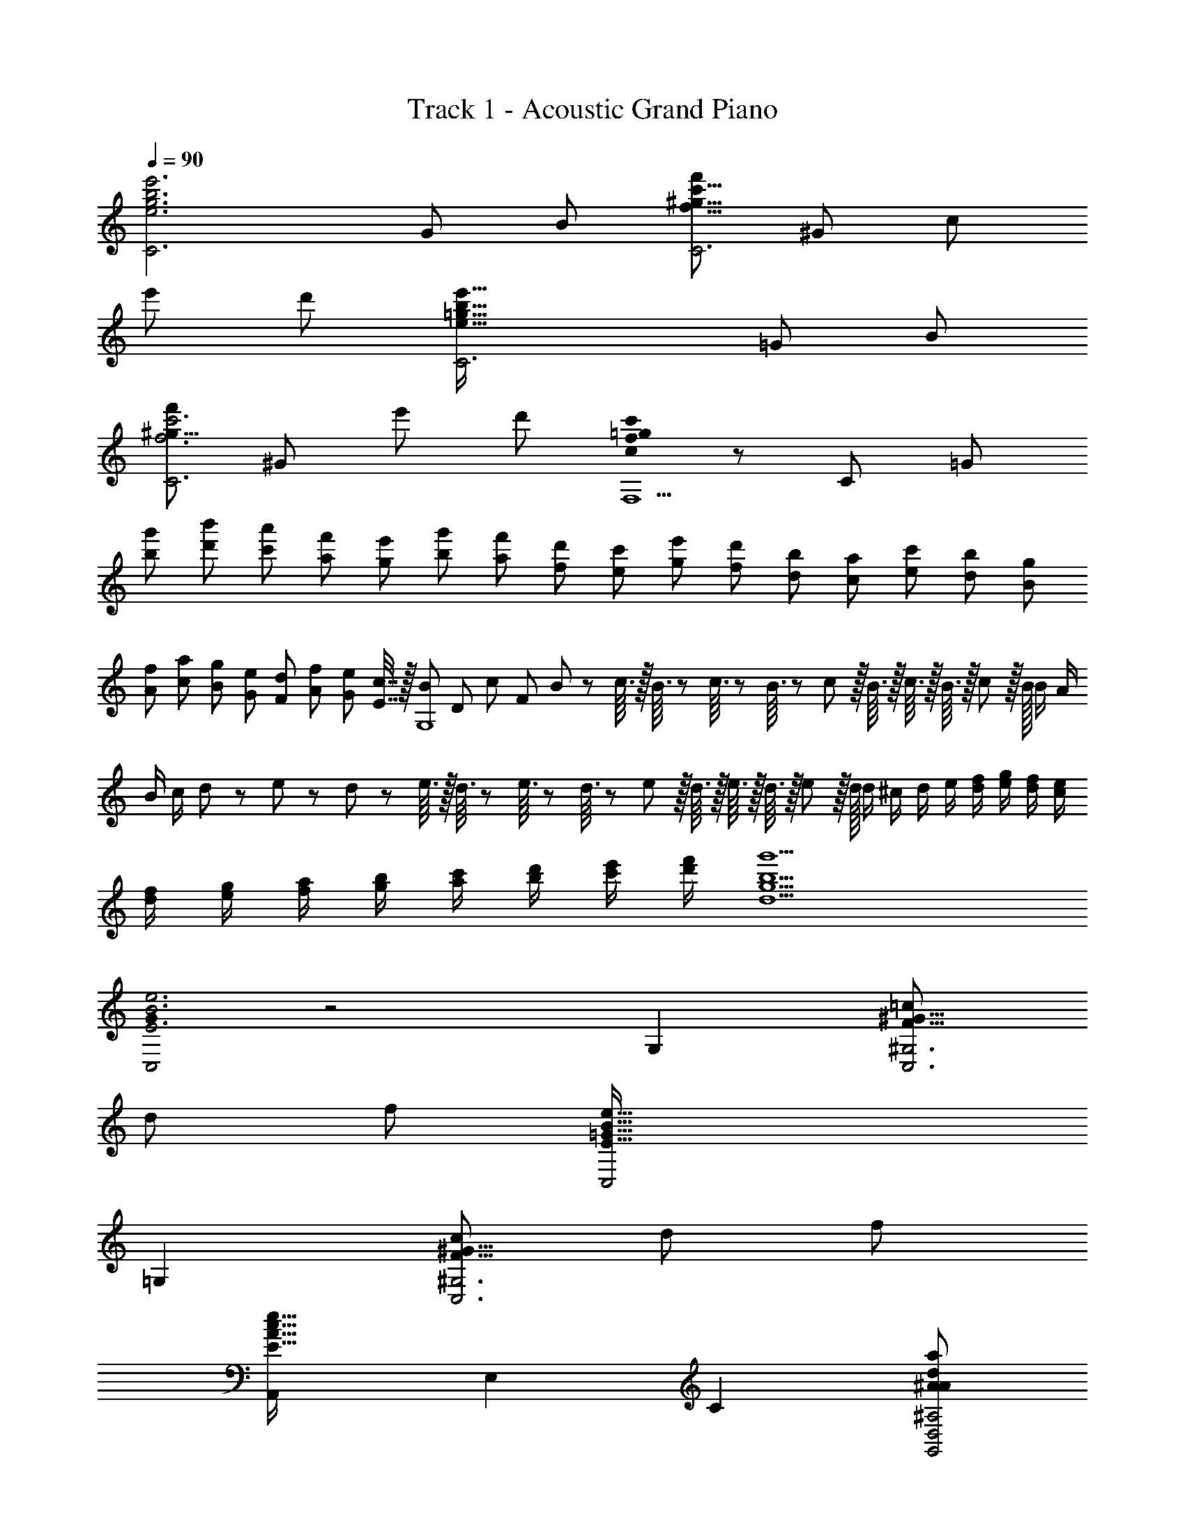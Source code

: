 X: 1
T: Track 1 - Acoustic Grand Piano
Z: ABC Generated by Starbound Composer
L: 1/8
Q: 1/4=90
K: C
[e6g6b6e'6C6z11/48] [G277/48z/4] [B133/24z265/48] [f'49/24C6f49/8^g49/8c'49/8z11/48] [^G277/48z/4] [c133/24z73/48] 
[e'49/24z2] [d'49/24z2] [e91/16=g91/16b91/16e'91/16C6z11/48] [=G277/48z/4] [B133/24z265/48] 
[f'49/24f6c'6C6^g49/8z11/48] [^G277/48z85/48] [e'49/24z2] [d'49/24z2] [c0f205/24=g205/24c'205/24F,9] z11/48 [C421/48z/4] [=G205/24z409/48] 
[g'25/48b25/48z/2] [b'25/48d'25/48z/2] [a'25/48c'25/48z/2] [f'25/48a25/48z/2] [e'25/48g25/48z/2] [g'25/48b25/48z/2] [f'25/48a25/48z/2] [d'25/48f25/48z/2] [c'25/48e25/48z/2] [e'25/48g25/48z/2] [d'25/48f25/48z/2] [b25/48d25/48z/2] [a25/48c25/48z/2] [c'25/48e25/48z/2] [b25/48d25/48z/2] [g25/48B25/48z/2] 
[f25/48A25/48z/2] [a25/48c25/48z/2] [g25/48B25/48z/2] [e25/48G25/48z/2] [d25/48F25/48z/2] [f25/48A25/48z/2] [e25/48G25/48z/2] [c7/16E7/16] z/16 [B11/48G,8] [D373/48z/24] c5/24 [F181/24z/24] B5/24 z/24 c3/16 z/16 B3/16 z/24 c3/16 z/24 B3/16 z/48 c/6 z/16 B3/16 z/16 c3/16 z/16 B3/16 z/16 c5/24 z/16 B/16 B/2 A/2 
B/2 c/2 d11/48 z/24 e5/24 z/24 d5/24 z/24 e3/16 z/16 d3/16 z/24 e3/16 z/24 d3/16 z/48 e/6 z/16 d3/16 z/16 e3/16 z/16 d3/16 z/16 e5/24 z/16 d/16 d/2 ^c/2 d/2 e/2 [f/2d/2] [g/2e/2] [f/2d/2] [e/2c/2] 
[f/2d/2] [g/2e/2] [a/2f/2] [b/2g/2] [c'/2a/2] [d'/2b/2] [e'/2c'/2] [f'/2d'/2] [b9g'9d9g9] 
[G0C,4E6B6e6] z4 G,2 [=c49/24C,6^G,6F49/8^G49/8z2] 
[d49/24z2] [f49/24z2] [C,4E91/16=G91/16B91/16e91/16] 
=G,2 [c49/24C,6^G,6F49/8^G49/8z2] [d49/24z2] [f49/24z2] 
[A,,2E91/16A91/16c91/16e91/16] E,2 C2 [A49/24^A49/24d49/24a49/24G,,4D,4^A,4z2] 
[=G49/24g49/24z2] [c2C,2A,2D2E49/24e49/24] [F,,2C91/16F91/16G91/16c547/48] C,2 
=G,2 [F,6C6G6] 
[E,2g6b6d'6g'6] B,2 D2 [g49/24c'49/24e'49/24g'49/24F,6C6=A6z2] 
[a49/24a'49/24z2] [c49/24c'49/24z2] [E,2g91/16b91/16d'91/16g'91/16] B,2 
D2 [c'2g49/24e'49/24g'49/24F,6C6A6] [c'49/48c''49/48z] [b49/48b'49/48z] [a49/48a'49/48z] [e49/48e'49/48z] 
[E,2g91/16b91/16d'91/16g'91/16] B,2 D2 [g49/24c'49/24e'49/24g'49/24F,6C6A6z2] 
[a49/24a'49/24z2] [e49/24e'49/24z2] [d547/48f547/48a547/48d'547/48G,12z2] [D10z2] 
F2 z6 
[G0C,,49/48E6B6e6] z [G,,49/48z] [D,49/48z] [E,49/48z] G,91/48 z5/48 [F,,49/48C49/24F49/24^G49/24c49/24z] [C,49/48z] 
[F,49/48D49/24d49/24z] [^G,49/48z] [C91/48F49/24f49/24] z5/48 [C,,49/48E91/16=G91/16B91/16e91/16z] [G,,49/48z] [D,49/48z] [E,49/48z] 
=G,91/48 z5/48 [F,,49/48C49/24F49/24^G49/24c49/24z] [C,49/48z] [F,49/48D49/24d49/24z] [^G,49/48z] [C91/48F49/24f49/24] z5/48 
[A,,49/48A91/16c91/16e91/16z] [E,49/48z] [=A,49/48z] [B,49/48z] [C49/48z] E11/16 z5/16 [A49/24^A49/24d49/24a49/24=G,91/24D91/24F91/24z2] 
[=G49/24g49/24z2] [c2C,2^A,2D2E49/24e49/24] [F,,49/48F91/16c91/16z] [C,49/48z] [F,49/48z] [=A,49/48z] 
[C49/48z] G11/16 z5/16 [c91/48f6g6c'6] z5/48 G2 C2 
[g'2/3E,2G6] d'2/3 [b11/16z2/3] [g2/3B,2] d2/3 [B11/16z2/3] [d2/3D2] g2/3 [b11/16z2/3] [d'2/3G49/24F,49/8] e'2/3 [c'11/16z2/3] 
[e'2/3=A49/24] c'2/3 [e'11/16z2/3] [c''2/3C49/24] g'2/3 e'5/8 z/24 [g'2/3E,91/48G91/16] d'2/3 [b11/16z2/3] [g2/3B,2] d2/3 [B11/16z2/3] 
[d2/3D2] g2/3 [b11/16z2/3] [d'2/3G49/24F,49/8C49/8] e'2/3 [c'11/16z2/3] [e'2/3c49/48] [c'2/3z/3] [B49/48z/3] [e'11/16z2/3] [c''2/3A49/48] [g'2/3z/3] [E49/48z/3] e'5/8 z/24 
[g'2/3E,91/48G91/16] d'2/3 [b11/16z2/3] [g2/3B,2] d2/3 [B11/16z2/3] [d2/3D2] g2/3 [b11/16z2/3] [d'2/3G49/24F,49/8C49/8] e'2/3 [c'11/16z2/3] 
[e'2/3A49/24] c'2/3 [e'11/16z2/3] [c''2/3E49/24] g'2/3 e'5/8 z/24 [g'2/3G,91/48D91/16] a'2/3 [f'11/16z2/3] [g'2/3F2] e'2/3 [f'11/16z2/3] 
[d'2/3c2] e'2/3 [c'11/16z2/3] [d'2/3G6d6] b2/3 [c'11/16z2/3] a2/3 b2/3 [g11/16z2/3] a2/3 e2/3 g5/8 z/24 
[a2/3F,6C6A6] c2/3 [e11/16z2/3] a2/3 e2/3 [g11/16z2/3] b2/3 e2/3 [g11/16z2/3] [a2/3F6A6] e2/3 [g11/16z2/3] 
a2/3 c2/3 [e11/16z2/3] b2/3 e2/3 g5/8 z/24 [a2/3E,6B,6G6] B2/3 [d11/16z2/3] a2/3 d2/3 [g11/16z2/3] 
b2/3 d2/3 [g11/16z2/3] [a2/3E6G6] d2/3 [g11/16z2/3] a2/3 B2/3 [d11/16z2/3] b2/3 e'2/3 g'5/8 z/24 
[a'2/3F,2C2A2] c'2/3 [e'11/16z2/3] [a'2/3c2] e'2/3 [g'11/16z2/3] [b'2/3g2] e'2/3 [g'11/16z2/3] [a'2/3f2a2c'2] e'2/3 [g'11/16z2/3] 
[a'2/3g2] c'2/3 [e'11/16z2/3] [b'2/3c2] e'2/3 g'5/8 z/24 [a'2/3G,6D6B6] b'2/3 [g'11/16z2/3] a'2/3 f'2/3 [g'11/16z2/3] 
e'2/3 f'2/3 [d'11/16z2/3] [e'2/3B6d6] c'2/3 [d'11/16z2/3] b2/3 c'2/3 [a11/16z2/3] b2/3 g2/3 [f11/16z2/3] 
Q: 1/4=90
Q: 1/4=90
[A,49/48e205/24z] [C49/48z] [E49/48z] [A49/48z] [B49/48z] [c49/48z] [A49/48z] [E49/48z] 
C15/16 z/16 [^G,49/48c49/16z] [C49/48z] [E49/48z] [^G49/48d49/16z] [E49/48z] [C49/48z] [G,49/48e3z] 
[C49/48z] E15/16 z/16 [=G,49/48e205/24z] [C49/48z] [E49/48z] [=G49/48z] [B49/48z] [c49/48z] 
[G49/48z] [E49/48z] C15/16 z/16 [^F,49/48c49/16z] [C49/48z] [E49/48z] [A49/48d49/16z] [E49/48z] 
[C49/48z] [F,49/48e3z] [C49/48z] E15/16 z/16 [=F,49/48c205/24e205/24z] [A,49/48z] [C49/48z] [E49/48z] 
[G49/48z] [B49/48z] [G49/48z] [E49/48z] C15/16 z/16 [E,49/48^A3d3a49/16z] [^A,49/48z] [D49/48z] 
[G49/48A49/16d49/16g49/16z] [D49/48z] A,15/16 z/16 [A,,49/48^c3e3=A49/16z] [E,49/48z] ^C15/16 z/16 [D,,49/48G49/16c49/16e49/16g49/16z] [A,,49/48z] 
[E,49/48z] [F,49/48A91/16d91/16f91/16z] [=A,49/48z] [D49/48z] [F49/48z] [D49/48z] A,15/16 z/16 [E,,49/48B3d3^G49/16g49/16z] 
[B,,49/48z] [E,49/48z] [B,49/48B3d3f49/16z] [^G,49/48z] [E,49/48z] [E49/48G49/16B49/16d49/16z] [B,49/48z] G,15/16 z/16 
[F,,49/48=c6F49/8e49/8z] [C,49/48z] [F,49/48z] [A,49/48z] [=C49/48z] [E49/48z] [A/8c137/48] z7/8 [E49/48z] 
C15/16 z/16 [^F,,49/48c3e3A49/16z] [^F,49/48z] [A,49/48z] [E49/48e3a3c49/16z] [C49/48z] [A,49/48z] [A49/48e3c'3a49/16z] 
[E49/48z] C15/16 z/16 [G,,49/48e91/16g91/16c'91/16e'91/16z] [E49/48C,49/48z] [=G49/48E,49/48z] [c49/48=G,49/48z] [G49/48E,49/48z] [E15/16C,49/48] z/16 
[e49/48C49/48z] [c49/48G,49/48z] [G15/16E,15/16] z/16 [G,,49/48e6g6^c'6e'6z] [E49/48^C,49/48z] [G49/48E,49/48z] [^c49/48G,49/48z] [G49/48E,49/48z] 
[E15/16C,49/48] z/16 [e49/48^C49/48z] [c49/48G,49/48z] [G15/16E,15/16] z/16 [G,,49/48f6a6d'6f'6z] [F49/48D,49/48z] [A49/48=F,49/48z] [d49/48A,49/48z] 
[A49/48F,49/48z] [F15/16D,49/48] z/16 [f49/48D49/48z] [d49/48A,49/48z] [A15/16F,15/16] z/16 [G,,49/48^g6d'6f'6z] [F49/48D,49/48z] [^G49/48F,49/48z] 
[=c49/48^G,49/48z] [d49/48F,49/48z] [f15/16D,49/48] z/16 [G,,49/48f3g3d'3f'3z] [D,49/48z] F,15/16 z/16 [G,,49/48=g6=c'6e'6z] [=G49/48=C,49/48z] 
[c49/48E,49/48z] [e49/48=G,49/48z] [c49/48E,49/48z] [G15/16C,49/48] z/16 [G,,49/48e3e'3z] [c49/48E,49/48z] [G15/16G,15/16] z/16 [G,,49/48g6^c'6e'6g'6z] 
[G49/48^C,49/48z] [^c49/48E,49/48z] [e49/48G,49/48z] [c49/48E,49/48z] [G15/16C,49/48] z/16 [G,,49/48g3g'3z] [c49/48E,49/48z] [G15/16G,15/16] z/16 
[G,,49/48a6d'6f'6z] [A49/48D,49/48z] [d49/48F,49/48z] [f49/48A,49/48z] [d49/48F,49/48z] [A15/16D,49/48] z/16 [G,,49/48f3f'3z] [d49/48D,49/48z] 
[A15/16F,15/16] z/16 [G,,49/48a6d'6^f'6z] [A49/48D,49/48z] [d49/48^F,49/48z] [^f49/48A,49/48z] [d49/48F,49/48z] [A15/16D,49/48] z/16 [G,,49/48a3a'3z] 
[d49/48D,49/48z] [A15/16F,15/16] z/16 [d'5/16G,,49/48=f'6a'6d''6] z/12 e'5/16 z/12 [d'5/16z5/24] [D,49/48z/6] e'5/16 z/16 d'7/24 z/12 [e'7/24z/12] [=F,49/48z13/48] d'7/24 z/16 e'7/24 z/16 [d'13/48z/48] [G,49/48z5/16] e'13/48 z/16 d'13/48 z/12 [e'7/24B,49/48] z/12 d'7/24 z/12 [e'7/24z/4] [D49/48z/8] d'5/16 z/12 e'5/16 z/12 d'/12 
[d'2G547/48] c'/2 d'13/48 z11/48 g'5/16 z5/48 a'5/16 z/12 g'5/16 z/16 a'5/16 z/12 g'5/16 z/16 a'5/16 z/16 g'7/24 z/12 a'7/24 z/16 g'7/24 z/16 a'7/24 z/16 g'7/24 z/16 a'13/48 z/16 g'13/48 z/16 a'13/48 z/12 
g'13/48 z/16 a'13/48 z/12 g'7/24 z/16 a'7/24 z/12 g'7/24 z/12 a'7/24 z/12 g'7/24 z/12 a'5/16 z/12 g'5/16 z/12 a'5/16 z/12 g'/8 z2/3 a'5/16 z/12 g'5/16 z/12 a'5/16 z/16 g'5/16 z/16 a'7/24 z/12 g'7/24 z/16 a'7/24 z/12 g'7/24 z/16 a'7/24 z/24 g'13/48 z/12 
a'13/48 z/16 g'13/48 z/16 a'13/48 z/12 g'13/48 z/12 a'7/24 z/16 g'7/24 z/16 a'7/24 z/12 g'7/24 z/12 a'7/24 z/12 g'5/16 z/16 a'5/16 z/12 g'5/16 z/12 a'/4 z/48 [=c49/48e'9z13/24] g'5/16 z/12 [a'5/16z/16] [e49/48z5/16] g'5/16 z/16 a'7/24 z/48 [c49/48z/24] g'7/24 z/16 a'7/24 z/24 g'13/48 [e49/48z/16] a'13/48 z/12 
g'13/48 z/12 [a'7/24z11/48] [c49/48z/8] g'7/24 z/12 a'7/24 z/12 [g'7/24z/8] [e49/48z/4] a'5/16 z/12 g'5/16 z/24 [c49/48z7/16] a'5/16 z/16 [g'7/24z3/16] [e49/48z/6] a'7/24 z/24 g'13/48 z/16 [a'13/48z/6] [c49/48z5/24] g'7/24 z/12 a'5/16 z/12 g'0 z/48 [g'5/16=f49/48=c'49/16] z/12 a'5/16 z/12 [g'5/16z5/24] [c49/48z/6] a'5/16 z/16 g'7/24 z/12 [a'7/24z/12] [f49/48z13/48] g'7/24 z/16 
a'7/24 z/16 [g'13/48z/48] [c49/48d'49/16z5/16] a'13/48 z/16 g'13/48 z/12 [a'7/24f49/48] z/12 g'7/24 z/12 [a'7/24z/4] [c49/48z/8] g'5/16 z/12 a'5/16 z/12 g'/12 [f49/48f'49/16z17/24] [a'5/16z7/24] [c49/48z/16] g'7/24 z/16 a'13/48 z/16 [g'13/48z/4] [f49/48z/8] a'7/24 z/12 g'7/24 z5/48 a'5/48 [c49/48e'205/24z11/16] g'5/16 [e49/48z/12] a'5/16 z/16 g'7/24 z/16 
[a'7/24z3/16] [c49/48z3/16] g'7/24 z/24 a'13/48 z/16 [g'13/48z7/48] [e49/48z5/24] a'13/48 z/12 g'7/24 z/16 [a'7/24z/12] [c49/48z7/24] g'7/24 z/12 a'7/24 z/24 [e49/48z/24] g'5/16 z/12 a'/4 z5/16 [c49/48z13/24] g'5/16 z/16 [a'7/24z/12] [e49/48z13/48] g'7/24 z/24 a'13/48 z/12 [g'7/24z/24] [c49/48z5/16] a'7/24 z5/48 g'7/24 [f49/48c'49/16z/2] a'5/16 z/12 
[g'5/16z5/48] [c49/48z7/24] a'5/16 z/16 g'7/24 z/24 [f49/48z/48] a'7/24 z/16 g'7/24 z/24 a'13/48 z/48 [c49/48d'49/16z/24] g'13/48 z/12 a'13/48 z/12 [g'7/24z/4] [f49/48z5/48] a'7/24 z/12 g'7/24 z/12 [a'7/24z7/48] [c49/48z11/48] g'5/16 z/12 a'5/16 z/16 [f49/48f'49/16z5/12] g'5/16 z/16 [a'7/24z5/24] [c49/48z7/48] g'7/24 z/24 a'13/48 z/12 [g'13/48z/6] [f49/48z3/16] a'7/24 z5/48 g'5/16 z/12 
a'/48 [c49/48e'205/24z37/48] [g'7/24z11/48] [e49/48z/8] a'13/48 z/12 g'/4 z/12 [a'/4z3/16] [c49/48z/6] g'13/48 z/8 a'7/24 z5/48 g'/24 [c''5/16e49/48] z/12 d''5/16 z/12 [c''5/16z5/24] [c49/48z/6] d''5/16 z/16 c''7/24 z/12 [d''7/24z/12] [e49/48z13/48] c''7/24 z/16 d''7/24 z/16 [c''13/48z/48] [c49/48z5/16] d''13/48 z/16 c''13/48 z/12 [d''7/24e49/48] z/12 c''7/24 z/12 [d''7/24z/4] 
[c49/48z/8] c''5/16 z/12 d''5/16 z/12 c''/12 [c''5/16^A49/48a'49/16] z/12 d''5/16 z/12 [c''5/16z5/24] [c49/48z/6] d''5/16 z/16 c''7/24 z/12 [d''7/24z/12] [A49/48z13/48] c''7/24 z/16 d''7/24 z/16 [c''13/48z/48] [c49/48g'49/16z5/16] d''13/48 z/16 c''13/48 z/12 [d''7/24A49/48] z/12 c''7/24 z/12 [d''7/24z/4] [c49/48z/8] c''5/16 z/12 d''5/16 z/12 c''/12 [A49/48e'49/16z17/24] [d''5/16z7/24] 
[c49/48z/16] c''7/24 z/16 d''13/48 z/16 [c''13/48z/4] [A49/48z/8] d''7/24 z/12 c''7/24 z5/48 d''5/48 [=A49/48c'205/24z11/16] c''5/16 [c49/48z/12] d''5/16 z/16 c''7/24 z/16 [d''7/24z3/16] [A49/48z3/16] c''7/24 z/24 d''13/48 z/16 [c''13/48z7/48] [c49/48z5/24] d''13/48 z/12 c''7/24 z/16 [d''7/24z/12] [A49/48z7/24] c''7/24 z/12 d''7/24 z/24 [c49/48z/24] c''5/16 z/12 d''/4 z5/16 
[A49/48z13/24] c''5/16 z/16 [d''7/24z/12] [c49/48z13/48] c''7/24 z/24 d''13/48 z/12 [c''7/24z/24] [A49/48z5/16] d''7/24 z5/48 c''7/24 [^G49/48f'49/16z/2] d''5/16 z/12 [c''5/16z5/48] [c49/48z7/24] d''5/16 z/16 c''7/24 z/24 [G49/48z/48] d''7/24 z/16 c''7/24 z/24 d''13/48 z/48 [c49/48e'49/16z/24] c''13/48 z/12 d''13/48 z/12 [c''7/24z/4] [G49/48z5/48] d''7/24 z/12 c''7/24 z/12 [d''7/24z7/48] 
[c49/48z11/48] c''5/16 z/12 d''5/16 z/16 [G49/48d'49/16z5/12] c''5/16 z/16 [d''7/24z5/24] [c49/48z7/48] c''7/24 z/24 d''13/48 z/12 [c''13/48z/6] [G49/48z3/16] d''7/24 z5/48 c''5/16 z/12 d''/48 [=G49/48e'205/24z37/48] [c''7/24z11/48] [c49/48z/8] d''13/48 z/12 c''/4 z/12 [d''/4z3/16] [G49/48z/6] c''13/48 z/8 d''7/24 z5/48 c''/24 [g'5/16c49/48] z/12 a'5/16 z/12 [g'5/16z5/24] 
[G49/48z/6] a'5/16 z/16 g'7/24 z/12 [a'7/24z/12] [c49/48z13/48] g'7/24 z/16 a'7/24 z/16 [g'13/48z/48] [G49/48z5/16] a'13/48 z/16 g'13/48 z/12 [a'7/24c49/48] z/12 g'7/24 z/12 [a'7/24z/4] [G49/48z/8] g'5/16 z/12 a'5/16 z/12 g'/12 [g'5/16^F49/48d'49/8] z/12 a'5/16 z/12 [g'5/16z5/24] [c49/48z/6] a'5/16 z/16 g'7/24 z/12 [a'7/24z/12] [F49/48z13/48] g'7/24 z/16 a'7/24 z/16 [g'13/48z/48] 
[c49/48z5/16] a'13/48 z/16 g'13/48 z/12 [a'7/24F49/48] z/12 g'7/24 z/12 [a'7/24z/4] [c49/48z/8] g'5/16 z/12 a'5/16 z/12 g'/12 [F49/48c'49/16z17/24] [a'5/16z7/24] [c49/48z/16] g'7/24 z/16 a'13/48 z/16 [g'13/48z/4] [F49/48z/8] a'7/24 z/12 g'7/24 z5/48 a'5/48 [G49/48d'205/24z11/16] g'5/16 [B49/48z/12] a'5/16 z/16 g'7/24 z/16 [a'7/24z3/16] 
[G49/48z3/16] g'7/24 z/24 a'13/48 z/16 [g'13/48z7/48] [A49/48z5/24] a'13/48 z/12 g'7/24 z/16 [a'7/24z/12] [c49/48z7/24] g'7/24 z/12 a'7/24 z/24 [A49/48z/24] g'5/16 z/12 a'/4 z5/16 [G49/48z13/24] g'5/16 z/16 [a'7/24z/12] [B49/48z13/48] g'7/24 z/24 a'13/48 z/12 [g'7/24z/24] [G49/48z5/16] a'7/24 z5/48 g'7/24 [=F49/48z/2] a'5/16 z5/48 [g'5/16z/12] 
[A49/48z7/24] a'5/16 z/12 g'5/16 [F49/48z/16] a'7/24 z/12 g'7/24 z/16 [a'7/24z5/24] [E49/48z/6] g'7/24 z/24 a'7/24 z/16 [g'7/24z7/48] [G49/48z5/24] a'13/48 z/16 g'13/48 z/16 [a'13/48z/8] [E49/48z11/48] g'13/48 z/16 a'7/24 z/16 [g'7/24z/12] [D49/48z7/24] a'7/24 z/16 g'7/24 z/16 [F49/48z/48] a'7/24 z/12 g'7/24 z5/48 [a'5/16z5/24] [D15/16z/6] g'5/16 z/12 a'5/16 z5/48 g'/48 
[g5/16=C,49/48e'9] z/12 a5/16 z/12 [g5/16z5/24] [E49/48z/6] a5/16 z/16 g7/24 z/12 [a7/24z/12] [=C49/48z13/48] g7/24 z/16 a7/24 z/16 [g13/48z/48] [E49/48z5/16] a13/48 z/16 g13/48 z/12 [a7/24C49/48] z/12 g7/24 z/12 [a7/24z/4] [E49/48z/8] g5/16 z/12 a5/16 z/12 g/12 [C49/48z17/24] [a5/16z7/24] [E49/48z/16] g7/24 z/16 a13/48 z/16 [g13/48z/4] 
[C49/48z/8] a7/24 z/12 g7/24 z5/48 a5/48 [g5/16C,49/48c'49/16] z/12 a5/16 z/12 [g5/16z5/24] [F49/48z/6] a5/16 z/16 g7/24 z/12 [a7/24z/12] [C49/48z13/48] g7/24 z/16 a7/24 z/16 [g13/48z/48] [F49/48d'49/16z5/16] a13/48 z/16 g13/48 z/12 [a7/24C49/48] z/12 g7/24 z/12 [a7/24z/4] [F49/48z/8] g5/16 z/12 a5/16 z/12 g/12 [C49/48f'49/16z17/24] [a5/16z7/24] 
[F49/48z/16] g7/24 z/16 a13/48 z/16 [g13/48z/4] [C49/48z/8] a7/24 z/12 g7/24 z5/48 a5/48 [C,49/48e'205/24z11/16] g5/16 [E49/48z/12] a5/16 z/16 g7/24 z/16 [a7/24z3/16] [C49/48z3/16] g7/24 z/24 a13/48 z/16 [g13/48z7/48] [E49/48z5/24] a13/48 z/12 g7/24 z/16 [a7/24z/12] [C49/48z7/24] g7/24 z/12 a7/24 z/24 [E49/48z/24] g5/16 z/12 a/4 z5/16 
[C49/48z13/24] g5/16 z/16 [a7/24z/12] [E49/48z13/48] g7/24 z/24 a13/48 z/12 [g7/24z/24] [C49/48z5/16] a7/24 z5/48 g7/24 [g5/16C,49/48c49/16] z/12 a5/16 z/12 [g5/16z5/24] [F49/48z/6] a5/16 z/16 g7/24 z/12 [a7/24z/12] [C49/48z13/48] g7/24 z/16 a7/24 z/16 [g13/48z/48] [F49/48d49/16z5/16] a13/48 z/16 g13/48 z/12 [a7/24C49/48] z/12 g7/24 z/12 [a7/24z/4] 
[F49/48z/8] g5/16 z/12 a5/16 z/12 g/12 [C49/48f49/16z17/24] [a5/16z7/24] [F49/48z/16] g7/24 z/16 a13/48 z/16 [g13/48z/4] [C49/48z/8] a7/24 z/12 g7/24 z5/48 a5/48 [C,49/48e205/24z11/16] g5/16 [E,49/48z/12] a5/16 z/16 g7/24 z/16 [a7/24z3/16] [C,49/48z3/16] g7/24 z/24 a13/48 z/16 [g13/48z7/48] [E,49/48z5/24] a13/48 z/12 g7/24 z/16 [a7/24z/12] 
[C,49/48z7/24] g7/24 z/12 a7/24 z/24 [E,49/48z/24] g5/16 z/12 a/4 z5/16 [C,49/48z13/24] g5/16 z/16 [a7/24z/12] [E,49/48z13/48] g7/24 z/24 a13/48 z/12 [g7/24z/24] [C,49/48z5/16] a7/24 z5/48 g7/24 [g5/16C,,49/48g'9] z/12 a5/16 z/12 [g5/16z5/24] [E,49/48z/6] a5/16 z/16 g7/24 z/12 [a7/24z/12] [C,49/48z13/48] g7/24 z/16 a7/24 z/16 [g13/48z/48] 
[E,49/48z5/16] a13/48 z/16 g13/48 z/12 [a7/24C,49/48] z/12 g7/24 z/12 [a7/24z/4] [E,49/48z/8] g5/16 z/12 a5/16 z/12 g/12 [C,49/48z17/24] [a5/16z7/24] [E,49/48z/16] g7/24 z/16 a13/48 z/16 [g13/48z/4] [C,49/48z/8] a7/24 z/12 g7/24 z5/48 a5/48 [C,,49/48g'9z11/16] g5/16 [E,49/48z/12] a5/16 z/16 g7/24 z/16 [a7/24z3/16] 
[C,49/48z3/16] g7/24 z/16 a7/24 z/24 [g13/48z/8] [E,49/48z5/24] a13/48 z/12 g13/48 z/12 [a7/24z/12] [C,49/48z13/48] g7/24 z/16 a7/24 z/12 [E,49/48z/48] g5/16 z/12 a5/16 z/12 g3/16 [C,49/48z29/48] a5/16 z/24 [g7/24z/24] [E,49/48z5/16] a7/24 z/24 g13/48 z/12 [a7/24C,49/48] z/12 g7/24 z5/48 a11/48 [C,,49/48g'9z9/16] g5/16 z/12 [a5/16z/24] 
[E,49/48z/3] g7/24 z/16 a7/24 z/48 [C,49/48z/16] g7/24 z/16 a7/24 z/24 [g13/48z/4] [E,49/48z/12] a13/48 z/12 g13/48 z/12 [a7/24z5/24] [C,49/48z7/48] g7/24 z/16 a7/24 z/12 [g7/24z/8] [E,49/48z13/48] a5/16 z/12 g5/16 z/48 [C,49/48z11/24] a5/16 z/24 [g7/24z3/16] [E,49/48z/6] a7/24 z/24 g13/48 z/12 [a7/24z7/48] [C,15/16z11/48] g7/24 z/12 a5/16 z/12 
[E,49/48g3z] [F,49/48z] [G,49/48z] [A,49/48z] [B,49/48z] [C49/48z] [D49/48z] [E49/48z] 
F15/16 z/16 [G49/48B,49/48z] [A49/48C49/48z] [B49/48D49/48z] [c49/48E49/48z] [d49/48F49/48z] [e49/48G49/48z] [f49/48A49/48z] 
[g49/48B49/48z] [a49/48c49/48z] [b49/48d49/48G49/48z] [c'49/48e49/48A49/48z] [d'49/48f49/48B49/48z] [e'49/48g49/48c49/48z] [f'49/48a49/48d49/48z] [g'49/48b49/48e49/48z] 
[a'49/48c'49/48f49/48z] [g'49/48g49/48z] [b/48b'49/48d'49/48] z47/48 [e'91/16c''91/16c91/16g91/16c'91/16] z53/16 
[e6c'6C6G6c6] z3 
[E,9C9C,,9G,,9C,9] 
